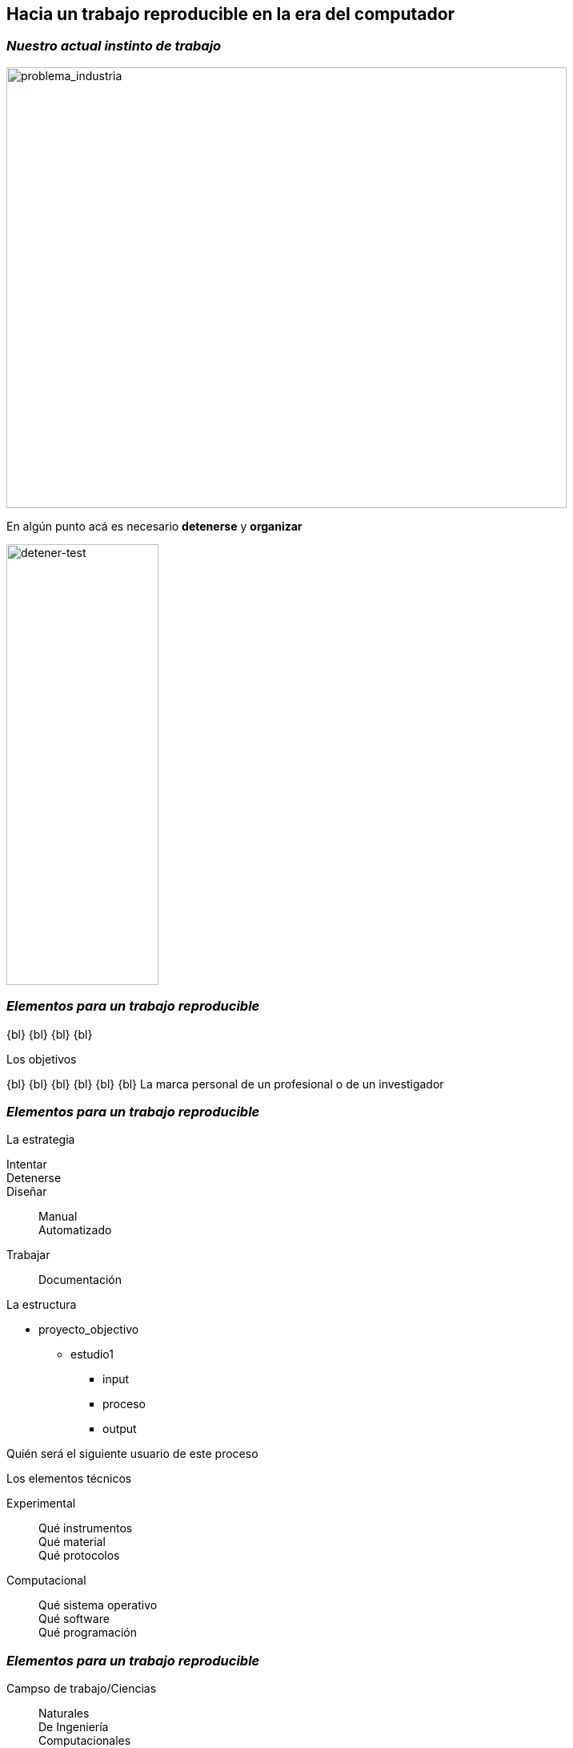 
== *Hacia un trabajo reproducible en la era del computador*

[.columns.is-vcentered]
=== _Nuestro actual instinto de trabajo_

[.column.is-two-fifths]
--
image::industry_2.png[problema_industria, 700,550]
--

[.column.is-two-fifths.has-text-justified]
--
En algún punto acá es necesario *detenerse* y *organizar*
--

[.column.is-one-fifths]
--
image::test_diagram.png[detener-test, 190,550]
--

=== _Elementos para un trabajo reproducible_

{bl}
{bl}
{bl}
{bl}
[.emphsentence]
--
Los objetivos
--
{bl}
{bl}
{bl}
{bl}
{bl}
{bl}
La marca personal de un profesional o de un investigador

[.columns]
=== _Elementos para un trabajo reproducible_


[.column.is-one-third.has-text-justified]
--
[.emphsentence]
La estrategia


Intentar::

Detenerse::

Diseñar::
Manual +
Automatizado +
Trabajar::
Documentación
--

[.column.is-one-third.has-text-justified]
--
[.emphsentence]
La estructura

* proyecto_objectivo
** estudio1
*** input
*** proceso
*** output

Quién será el siguiente usuario de este proceso
--

[.column.is-one-third.has-text-justified]
--
[.emphsentence]
Los elementos técnicos

Experimental::
Qué instrumentos +
Qué material +
Qué protocolos +

Computacional::
Qué sistema operativo +
Qué software +
Qué programación +
--

[.columns.is-vcentered]
=== _Elementos para un trabajo reproducible_

[.column.is-half.has-text-justified]
--
Campso de trabajo/Ciencias::
Naturales +
De Ingeniería +
Computacionales +
Económicas
--

[.column.is-half.has-text-justified]
--
[.emphsentence]
Los elementos técnicos

Experimental::
Qué instrumentos +
Qué material +
Qué protocolos +

Computacional::
Qué sistema operativo +
Qué software +
Qué programación +
--

[.columns.is-vcentered]
=== _Elementos para un trabajo reproducible_

[.column.is-one-third.has-text-justified]
--
Uno mismo +
{bl}
{bl}
Un investigador / profesional del mismo tipo +
{bl}
{bl}
Una compañía que está interesada en un resultado académico +
--

[.column.is-one-third.has-text-justified]
--
[.emphsentence]
La estructura

* proyecto_objectivo
** estudio1
*** input
*** proceso
*** output

Quién será el siguiente usuario de este proceso
--

[.column.is-one-third.has-text-justified]
--
Un usuario sin conocimiento técnico del tema +
{bl}
{bl}
Un estudiante +
{bl}
{bl}
Público en general +
--
